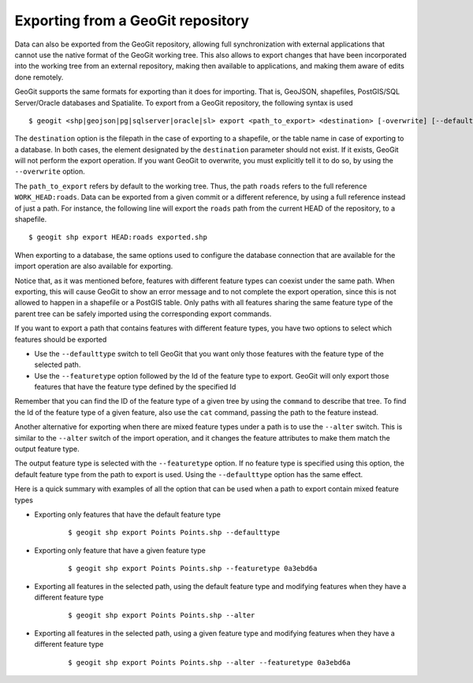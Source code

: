.. _exporting:

Exporting from a GeoGit repository
===================================

Data can also be exported from the GeoGit repository, allowing full synchronization with external applications that cannot use the native format of the GeoGit working tree.
This also allows to export changes that have been incorporated into the working tree from an external repository, making then available to applications, and making them aware of edits done remotely.

GeoGit supports the same formats for exporting than it does for importing. That is, GeoJSON, shapefiles, PostGIS/SQL Server/Oracle databases and Spatialite. To export from a GeoGit repository, the following syntax is used

::

	$ geogit <shp|geojson|pg|sqlserver|oracle|sl> export <path_to_export> <destination> [-overwrite] [--defaulttype] [--featuretype]


The ``destination`` option is the filepath in the case of exporting to a shapefile, or the table name in case of exporting to a database. In both cases, the element designated by the ``destination`` parameter should not exist. If it exists, GeoGit will not perform the export operation. If you want GeoGit to overwrite, you must explicitly tell it to do so, by using the ``--overwrite`` option.

The ``path_to_export`` refers by default to the working tree. Thus, the path ``roads`` refers to the full reference ``WORK_HEAD:roads``. Data can be exported from a given commit or a different reference, by using a full reference instead of just a path. For instance, the following line will export the ``roads`` path from the current HEAD of the repository, to a shapefile.

::

	$ geogit shp export HEAD:roads exported.shp

When exporting to a database, the same options used to configure the database connection that are available for the import operation are also available for exporting.

Notice that, as it was mentioned before, features with different feature types can coexist under the same path. When exporting, this will cause GeoGit to show an error message and to not complete the export operation, since this is not allowed to happen in a shapefile or a PostGIS table. Only paths with all features sharing the same feature type of the parent tree can be safely imported using the corresponding export commands.

If you want to export a path that contains features with different feature types, you have two options to select which features should be exported

- Use the ``--defaulttype`` switch to tell GeoGit that you want only those features with the feature type of the selected path.

- Use the  ``--featuretype`` option followed by the Id of the feature type to export. GeoGit will only export those features that have the feature type defined by the specified Id

Remember that you can find the ID of the feature type of a given tree by using the ``command`` to describe that tree. To find the Id of the feature type of a given feature, also use the ``cat`` command, passing the path to the feature instead.

Another alternative for exporting when there are mixed feature types under a path is to use the ``--alter`` switch. This is similar to the ``--alter`` switch of the import operation, and it changes the feature attributes to make them match the output feature type.

The output feature type is selected with the ``--featuretype`` option. If no feature type is specified using this option, the default feature type from the path to export is used. Using the ``--defaulttype`` option has the same effect.

Here is a quick summary with examples of all the option that can be used when a path to export contain mixed feature types

- Exporting only features that have the default feature type

	::

		$ geogit shp export Points Points.shp --defaulttype


- Exporting only feature that have a given feature type

	::

		$ geogit shp export Points Points.shp --featuretype 0a3ebd6a

- Exporting all features in the selected path, using the default feature type and modifying features when they have a different feature type

	::

		$ geogit shp export Points Points.shp --alter

- Exporting all features in the selected path, using a given feature type and modifying features when they have a different feature type

	::

		$ geogit shp export Points Points.shp --alter --featuretype 0a3ebd6a




